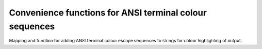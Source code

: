 Convenience functions for ANSI terminal colour sequences
--------------------------------------------------------

Mapping and function for adding ANSI terminal colour escape sequences
to strings for colour highlighting of output.
